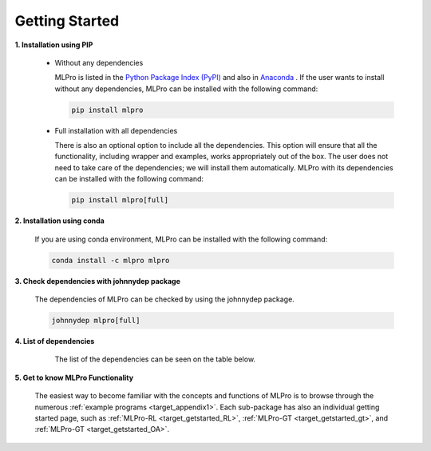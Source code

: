 .. _target_mlpro_getstarted:
Getting Started
===============

**1. Installation using PIP**

  * Without any dependencies

    MLPro is listed in the `Python Package Index (PyPI) <https://pypi.org/project/mlpro/>`_ and also in `Anaconda <https://anaconda.org/mlpro/mlpro/>`_ . If the user wants to install
    without any dependencies, MLPro can be installed with the following command:

    .. code-block:: bash

        pip install mlpro
  
  * Full installation with all dependencies

    There is also an optional option to include all the dependencies. This option will ensure that all the functionality, including wrapper and examples, works appropriately out of the box. The user does not need to take care of the dependencies; we will install them automatically. MLPro with its dependencies can be installed with the following command:

    .. code-block:: bash

        pip install mlpro[full]


**2. Installation using conda**

  If you are using conda environment, MLPro can be installed with the following command:

  .. code-block:: bash

      conda install -c mlpro mlpro


**3. Check dependencies with johnnydep package**

  The dependencies of MLPro can be checked by using the johnnydep package.

  .. code-block:: bash

      johnnydep mlpro[full]

      
**4. List of dependencies**

   The list of the dependencies can be seen on the table below.

  .. tabularcolumns:: |p{1cm}|p{7cm}|
  
  .. csv-table::
    :file: deps.txt
    :class: longtable
    :widths: 1 1
    :header: "Package", "Version"

      
**5. Get to know MLPro Functionality**

  The easiest way to become familiar with the concepts and functions of MLPro is to browse through the numerous :ref:`example programs <target_appendix1>`.
  Each sub-package has also an individual getting started page, such as
  :ref:`MLPro-RL <target_getstarted_RL>`, :ref:`MLPro-GT <target_getstarted_gt>`, and :ref:`MLPro-GT <target_getstarted_OA>`. 